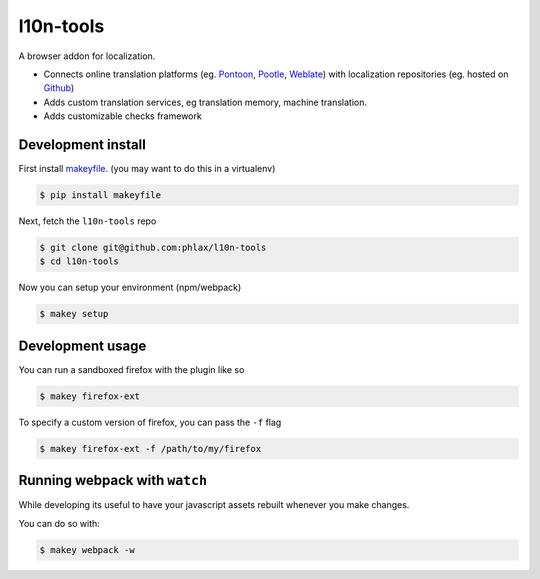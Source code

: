 l10n-tools
==========

A browser addon for localization.

- Connects online translation platforms (eg.
  `Pontoon <https://github.com/mozilla/pontoon/>`_,
  `Pootle <https://github.com/translate/pootle/>`_,
  `Weblate <https://github.com/WeblateOrg/weblate/>`_)
  with localization repositories (eg. hosted on `Github <https://github.com/>`_)
- Adds custom translation services, eg translation memory, machine translation.
- Adds customizable checks framework


|build| |coverage|


Development install
-------------------

First install `makeyfile <http://github.com/phlax/makeyfile/>`_. (you may want to do this in a virtualenv)

.. code-block:: console

  $ pip install makeyfile


Next, fetch the ``l10n-tools`` repo

.. code-block:: console

  $ git clone git@github.com:phlax/l10n-tools
  $ cd l10n-tools


Now you can setup your environment (npm/webpack)

.. code-block:: console

  $ makey setup



Development usage
-----------------

You can run a sandboxed firefox with the plugin like so


.. code-block:: console

  $ makey firefox-ext


To specify a custom version of firefox, you can pass the ``-f`` flag

.. code-block:: console

  $ makey firefox-ext -f /path/to/my/firefox


Running webpack with ``watch``
------------------------------

While developing its useful to have your javascript assets rebuilt
whenever you make changes.

You can do so with:

.. code-block:: console

  $ makey webpack -w


.. |build| image:: https://img.shields.io/travis/phlax/l10n-tools/master.svg?style=flat-square
        :alt: Build Status
        :target: https://travis-ci.org/phlax/l10n-tools/branches


.. |coverage| image:: https://img.shields.io/codecov/c/github/phlax/l10n-tools/master.svg?style=flat-square
        :target: https://codecov.io/gh/phlax/l10n-tools/branch/master
        :alt: Test Coverage
